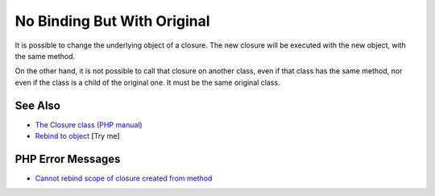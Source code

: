 .. _no-binding-but-with-original:

No Binding But With Original
----------------------------

.. meta::
	:description:
		No Binding But With Original: It is possible to change the underlying object of a closure.
	:twitter:card: summary_large_image
	:twitter:site: @exakat
	:twitter:title: No Binding But With Original
	:twitter:description: No Binding But With Original: It is possible to change the underlying object of a closure
	:twitter:creator: @exakat
	:twitter:image:src: https://php-tips.readthedocs.io/en/latest/_images/noBindingButOriginal.png
	:og:image: https://php-tips.readthedocs.io/en/latest/_images/noBindingButOriginal.png
	:og:title: No Binding But With Original
	:og:type: article
	:og:description: It is possible to change the underlying object of a closure
	:og:url: https://php-tips.readthedocs.io/en/latest/tips/noBindingButOriginal.html
	:og:locale: en

.. raw:: html

	<script type="application/ld+json">{"@context":"https:\/\/schema.org","@graph":[{"@type":"WebPage","@id":"https:\/\/php-tips.readthedocs.io\/en\/latest\/tips\/noBindingButOriginal.html","url":"https:\/\/php-tips.readthedocs.io\/en\/latest\/tips\/noBindingButOriginal.html","name":"No Binding But With Original","isPartOf":{"@id":"https:\/\/www.exakat.io\/"},"datePublished":"Sun, 03 Aug 2025 20:22:07 +0000","dateModified":"Sun, 03 Aug 2025 20:22:07 +0000","description":"It is possible to change the underlying object of a closure","inLanguage":"en-US","potentialAction":[{"@type":"ReadAction","target":["https:\/\/php-tips.readthedocs.io\/en\/latest\/tips\/noBindingButOriginal.html"]}]},{"@type":"WebSite","@id":"https:\/\/www.exakat.io\/","url":"https:\/\/www.exakat.io\/","name":"Exakat","description":"Smart PHP static analysis","inLanguage":"en-US"}]}</script>

It is possible to change the underlying object of a closure. The new closure will be executed with the new object, with the same method.

On the other hand, it is not possible to call that closure on another class, even if that class has the same method, nor even if the class is a child of the original one. It must be the same original class.

.. image:: ../images/noBindingButOriginal.png

See Also
________

* `The Closure class (PHP manual) <https://www.php.net/manual/en/class.closure.php>`_
* `Rebind to object <https://3v4l.org/stFK6>`_ [Try me]


PHP Error Messages
__________________

* `Cannot rebind scope of closure created from method <https://php-errors.readthedocs.io/en/latest/messages/cannot-rebind-scope-of-closure-created-from-method.html>`_


